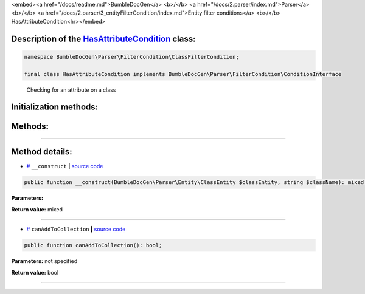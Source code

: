 <embed><a href="/docs/readme.md">BumbleDocGen</a> <b>/</b> <a href="/docs/2.parser/index.md">Parser</a> <b>/</b> <a href="/docs/2.parser/3_entityFilterCondition/index.md">Entity filter conditions</a> <b>/</b> HasAttributeCondition<hr></embed>

Description of the `HasAttributeCondition </BumbleDocGen/Parser/FilterCondition/ClassFilterCondition/HasAttributeCondition.php>`_ class:
-----------------------






.. code-block:: php

    namespace BumbleDocGen\Parser\FilterCondition\ClassFilterCondition;

    final class HasAttributeCondition implements BumbleDocGen\Parser\FilterCondition\ConditionInterface


..

        Checking for an attribute on a class





Initialization methods:
-----------------------



.. raw:: html

  <ol>
                <li><a href="#m-construct">__construct</a> </li>
        </ol>

Methods:
-----------------------



.. raw:: html

  <ol>
                <li><a href="#mcanaddtocollection">canAddToCollection</a> </li>
        </ol>










--------------------




Method details:
-----------------------



.. _m-construct:

* `# <m-construct_>`_  ``__construct``   **|** `source code </BumbleDocGen/Parser/FilterCondition/ClassFilterCondition/HasAttributeCondition.php#L15>`_
.. code-block:: php

        public function __construct(BumbleDocGen\Parser\Entity\ClassEntity $classEntity, string $className): mixed;




**Parameters:**

.. raw:: html

    <table>
    <thead>
    <tr>
        <th>Name</th>
        <th>Type</th>
        <th>Description</th>
    </tr>
    </thead>
    <tbody>
            <tr>
            <td>$classEntity</td>
            <td><a href='/BumbleDocGen/Parser/Entity/ClassEntity.php'>BumbleDocGen\Parser\Entity\ClassEntity</a></td>
            <td>-</td>
        </tr>
            <tr>
            <td>$className</td>
            <td>string</td>
            <td>-</td>
        </tr>
        </tbody>
    </table>


**Return value:** mixed

________

.. _mcanaddtocollection:

* `# <mcanaddtocollection_>`_  ``canAddToCollection``   **|** `source code </BumbleDocGen/Parser/FilterCondition/ClassFilterCondition/HasAttributeCondition.php#L21>`_
.. code-block:: php

        public function canAddToCollection(): bool;




**Parameters:** not specified


**Return value:** bool

________


